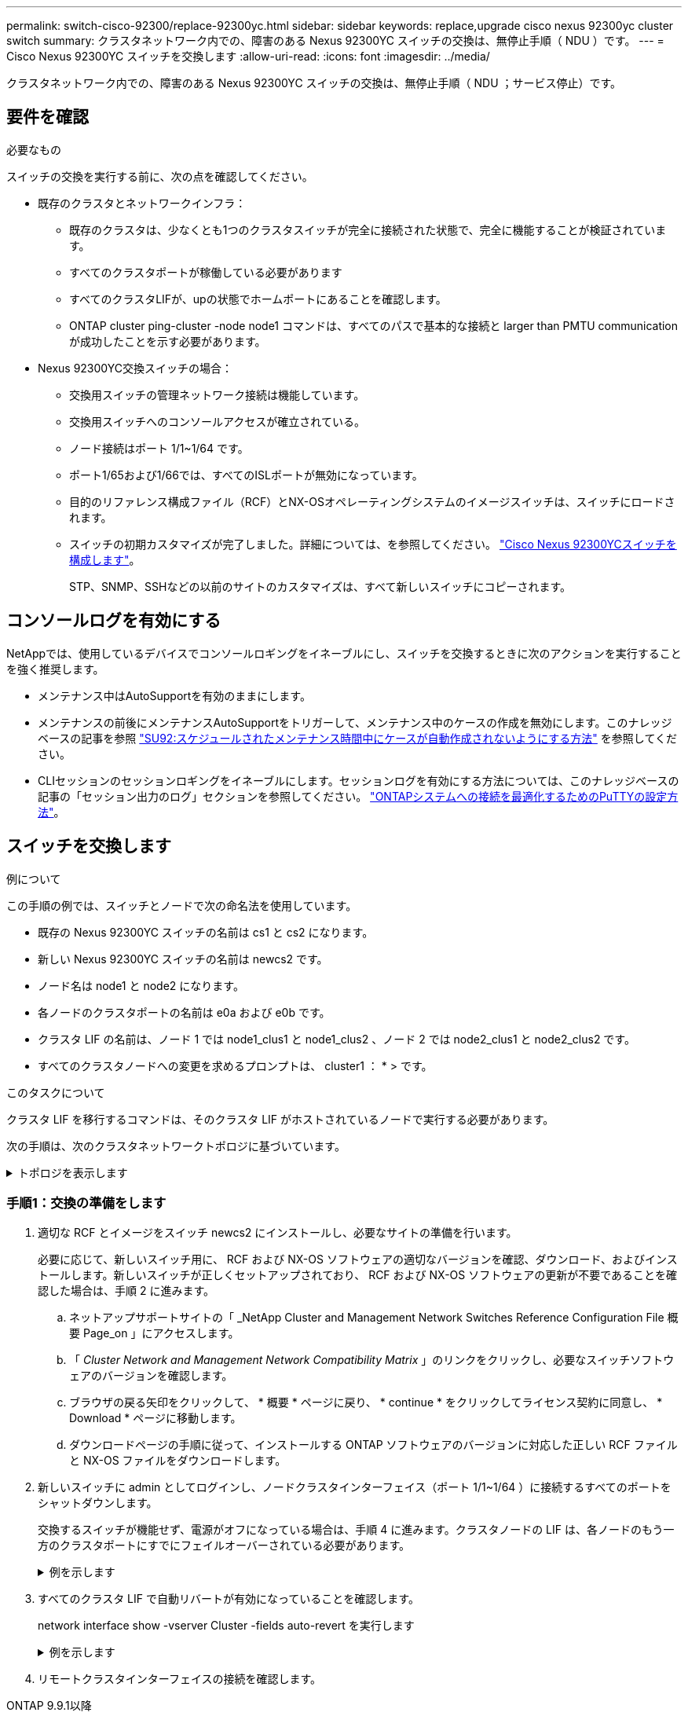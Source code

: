 ---
permalink: switch-cisco-92300/replace-92300yc.html 
sidebar: sidebar 
keywords: replace,upgrade cisco nexus 92300yc cluster switch 
summary: クラスタネットワーク内での、障害のある Nexus 92300YC スイッチの交換は、無停止手順（ NDU ）です。 
---
= Cisco Nexus 92300YC スイッチを交換します
:allow-uri-read: 
:icons: font
:imagesdir: ../media/


[role="lead"]
クラスタネットワーク内での、障害のある Nexus 92300YC スイッチの交換は、無停止手順（ NDU ；サービス停止）です。



== 要件を確認

.必要なもの
スイッチの交換を実行する前に、次の点を確認してください。

* 既存のクラスタとネットワークインフラ：
+
** 既存のクラスタは、少なくとも1つのクラスタスイッチが完全に接続された状態で、完全に機能することが検証されています。
** すべてのクラスタポートが稼働している必要があります
** すべてのクラスタLIFが、upの状態でホームポートにあることを確認します。
** ONTAP cluster ping-cluster -node node1 コマンドは、すべてのパスで基本的な接続と larger than PMTU communication が成功したことを示す必要があります。


* Nexus 92300YC交換スイッチの場合：
+
** 交換用スイッチの管理ネットワーク接続は機能しています。
** 交換用スイッチへのコンソールアクセスが確立されている。
** ノード接続はポート 1/1~1/64 です。
** ポート1/65および1/66では、すべてのISLポートが無効になっています。
** 目的のリファレンス構成ファイル（RCF）とNX-OSオペレーティングシステムのイメージスイッチは、スイッチにロードされます。
** スイッチの初期カスタマイズが完了しました。詳細については、を参照してください。 link:configure-install-initial.html["Cisco Nexus 92300YCスイッチを構成します"]。
+
STP、SNMP、SSHなどの以前のサイトのカスタマイズは、すべて新しいスイッチにコピーされます。







== コンソールログを有効にする

NetAppでは、使用しているデバイスでコンソールロギングをイネーブルにし、スイッチを交換するときに次のアクションを実行することを強く推奨します。

* メンテナンス中はAutoSupportを有効のままにします。
* メンテナンスの前後にメンテナンスAutoSupportをトリガーして、メンテナンス中のケースの作成を無効にします。このナレッジベースの記事を参照 https://kb.netapp.com/Support_Bulletins/Customer_Bulletins/SU92["SU92:スケジュールされたメンテナンス時間中にケースが自動作成されないようにする方法"^] を参照してください。
* CLIセッションのセッションロギングをイネーブルにします。セッションログを有効にする方法については、このナレッジベースの記事の「セッション出力のログ」セクションを参照してください。 https://kb.netapp.com/on-prem/ontap/Ontap_OS/OS-KBs/How_to_configure_PuTTY_for_optimal_connectivity_to_ONTAP_systems["ONTAPシステムへの接続を最適化するためのPuTTYの設定方法"^]。




== スイッチを交換します

.例について
この手順の例では、スイッチとノードで次の命名法を使用しています。

* 既存の Nexus 92300YC スイッチの名前は cs1 と cs2 になります。
* 新しい Nexus 92300YC スイッチの名前は newcs2 です。
* ノード名は node1 と node2 になります。
* 各ノードのクラスタポートの名前は e0a および e0b です。
* クラスタ LIF の名前は、ノード 1 では node1_clus1 と node1_clus2 、ノード 2 では node2_clus1 と node2_clus2 です。
* すべてのクラスタノードへの変更を求めるプロンプトは、 cluster1 ： * > です。


.このタスクについて
クラスタ LIF を移行するコマンドは、そのクラスタ LIF がホストされているノードで実行する必要があります。

次の手順は、次のクラスタネットワークトポロジに基づいています。

.トポロジを表示します
[%collapsible]
====
[listing, subs="+quotes"]
----
cluster1::*> *network port show -ipspace Cluster*

Node: node1
                                                                       Ignore
                                                  Speed(Mbps) Health   Health
Port      IPspace      Broadcast Domain Link MTU  Admin/Oper  Status   Status
--------- ------------ ---------------- ---- ---- ----------- -------- ------
e0a       Cluster      Cluster          up   9000  auto/10000 healthy  false
e0b       Cluster      Cluster          up   9000  auto/10000 healthy  false

Node: node2
                                                                       Ignore
                                                  Speed(Mbps) Health   Health
Port      IPspace      Broadcast Domain Link MTU  Admin/Oper  Status   Status
--------- ------------ ---------------- ---- ---- ----------- -------- ------
e0a       Cluster      Cluster          up   9000  auto/10000 healthy  false
e0b       Cluster      Cluster          up   9000  auto/10000 healthy  false
4 entries were displayed.



cluster1::*> *network interface show -vserver Cluster*
            Logical    Status     Network            Current       Current Is
Vserver     Interface  Admin/Oper Address/Mask       Node          Port    Home
----------- ---------- ---------- ------------------ ------------- ------- ----
Cluster
            node1_clus1  up/up    169.254.209.69/16  node1         e0a     true
            node1_clus2  up/up    169.254.49.125/16  node1         e0b     true
            node2_clus1  up/up    169.254.47.194/16  node2         e0a     true
            node2_clus2  up/up    169.254.19.183/16  node2         e0b     true
4 entries were displayed.



cluster1::*> *network device-discovery show -protocol cdp*
Node/       Local  Discovered
Protocol    Port   Device (LLDP: ChassisID)  Interface         Platform
----------- ------ ------------------------- ----------------  ----------------
node2      /cdp
            e0a    cs1                       Eth1/2            N9K-C92300YC
            e0b    cs2                       Eth1/2            N9K-C92300YC
node1      /cdp
            e0a    cs1                       Eth1/1            N9K-C92300YC
            e0b    cs2                       Eth1/1            N9K-C92300YC
4 entries were displayed.



cs1# *show cdp neighbors*

Capability Codes: R - Router, T - Trans-Bridge, B - Source-Route-Bridge
                  S - Switch, H - Host, I - IGMP, r - Repeater,
                  V - VoIP-Phone, D - Remotely-Managed-Device,
                  s - Supports-STP-Dispute

Device-ID          Local Intrfce  Hldtme Capability  Platform      Port ID
node1              Eth1/1         144    H           FAS2980       e0a
node2              Eth1/2         145    H           FAS2980       e0a
cs2(FDO220329V5)   Eth1/65        176    R S I s     N9K-C92300YC  Eth1/65
cs2(FDO220329V5)   Eth1/66        176    R S I s     N9K-C92300YC  Eth1/66

Total entries displayed: 4



cs2# *show cdp neighbors*

Capability Codes: R - Router, T - Trans-Bridge, B - Source-Route-Bridge
                  S - Switch, H - Host, I - IGMP, r - Repeater,
                  V - VoIP-Phone, D - Remotely-Managed-Device,
                  s - Supports-STP-Dispute

Device-ID          Local Intrfce  Hldtme Capability  Platform      Port ID
node1              Eth1/1         139    H           FAS2980       e0b
node2              Eth1/2         124    H           FAS2980       e0b
cs1(FDO220329KU)   Eth1/65        178    R S I s     N9K-C92300YC  Eth1/65
cs1(FDO220329KU)   Eth1/66        178    R S I s     N9K-C92300YC  Eth1/66

Total entries displayed: 4
----
====


=== 手順1：交換の準備をします

. 適切な RCF とイメージをスイッチ newcs2 にインストールし、必要なサイトの準備を行います。
+
必要に応じて、新しいスイッチ用に、 RCF および NX-OS ソフトウェアの適切なバージョンを確認、ダウンロード、およびインストールします。新しいスイッチが正しくセットアップされており、 RCF および NX-OS ソフトウェアの更新が不要であることを確認した場合は、手順 2 に進みます。

+
.. ネットアップサポートサイトの「 _NetApp Cluster and Management Network Switches Reference Configuration File 概要 Page_on 」にアクセスします。
.. 「 _Cluster Network and Management Network Compatibility Matrix_ 」のリンクをクリックし、必要なスイッチソフトウェアのバージョンを確認します。
.. ブラウザの戻る矢印をクリックして、 * 概要 * ページに戻り、 * continue * をクリックしてライセンス契約に同意し、 * Download * ページに移動します。
.. ダウンロードページの手順に従って、インストールする ONTAP ソフトウェアのバージョンに対応した正しい RCF ファイルと NX-OS ファイルをダウンロードします。


. 新しいスイッチに admin としてログインし、ノードクラスタインターフェイス（ポート 1/1~1/64 ）に接続するすべてのポートをシャットダウンします。
+
交換するスイッチが機能せず、電源がオフになっている場合は、手順 4 に進みます。クラスタノードの LIF は、各ノードのもう一方のクラスタポートにすでにフェイルオーバーされている必要があります。

+
.例を示します
[%collapsible]
====
[listing, subs="+quotes"]
----
newcs2# *config*
Enter configuration commands, one per line. End with CNTL/Z.
newcs2(config)# *interface e1/1-64*
newcs2(config-if-range)# *shutdown*
----
====
. すべてのクラスタ LIF で自動リバートが有効になっていることを確認します。
+
network interface show -vserver Cluster -fields auto-revert を実行します

+
.例を示します
[%collapsible]
====
[listing, subs="+quotes"]
----
cluster1::> *network interface show -vserver Cluster -fields auto-revert*

             Logical
Vserver      Interface     Auto-revert
------------ ------------- -------------
Cluster      node1_clus1   true
Cluster      node1_clus2   true
Cluster      node2_clus1   true
Cluster      node2_clus2   true

4 entries were displayed.
----
====
. リモートクラスタインターフェイスの接続を確認します。


[role="tabbed-block"]
====
.ONTAP 9.9.1以降
--
を使用できます `network interface check cluster-connectivity` コマンドを使用してクラスタ接続のアクセスチェックを開始し、詳細を表示します。

`network interface check cluster-connectivity start` および `network interface check cluster-connectivity show`

[listing, subs="+quotes"]
----
cluster1::*> *network interface check cluster-connectivity start*
----
*注：*数秒待ってからコマンドを実行して `show`詳細を表示してください。

[listing, subs="+quotes"]
----
cluster1::*> *network interface check cluster-connectivity show*
                                  Source           Destination      Packet
Node   Date                       LIF              LIF              Loss
------ -------------------------- ---------------- ---------------- -----------
node1
       3/5/2022 19:21:18 -06:00   node1_clus2      node2-clus1      none
       3/5/2022 19:21:20 -06:00   node1_clus2      node2_clus2      none
node2
       3/5/2022 19:21:18 -06:00   node2_clus2      node1_clus1      none
       3/5/2022 19:21:20 -06:00   node2_clus2      node1_clus2      none
----
--
.すべてのONTAPリリース
--
すべてのONTAPリリースで、 `cluster ping-cluster -node <name>` 接続を確認するコマンド：

`cluster ping-cluster -node <name>`

[listing, subs="+quotes"]
----
cluster1::*> *cluster ping-cluster -node local*
Host is node2
Getting addresses from network interface table...
Cluster node1_clus1 169.254.209.69 node1 e0a
Cluster node1_clus2 169.254.49.125 node1 e0b
Cluster node2_clus1 169.254.47.194 node2 e0a
Cluster node2_clus2 169.254.19.183 node2 e0b
Local = 169.254.47.194 169.254.19.183
Remote = 169.254.209.69 169.254.49.125
Cluster Vserver Id = 4294967293
Ping status:
....
Basic connectivity succeeds on 4 path(s)
Basic connectivity fails on 0 path(s)
................
Detected 9000 byte MTU on 4 path(s):
Local 169.254.47.194 to Remote 169.254.209.69
Local 169.254.47.194 to Remote 169.254.49.125
Local 169.254.19.183 to Remote 169.254.209.69
Local 169.254.19.183 to Remote 169.254.49.125
Larger than PMTU communication succeeds on 4 path(s)
RPC status:
2 paths up, 0 paths down (tcp check)
2 paths up, 0 paths down (udp check)
----
--
====


=== 手順2：ケーブルとポートを設定する

. Nexus 92300YC スイッチ cs1 の ISL ポート 1/65 および 1/66 をシャットダウンします。
+
.例を示します
[%collapsible]
====
[listing, subs="+quotes"]
----
cs1# *configure*
Enter configuration commands, one per line. End with CNTL/Z.
cs1(config)# *interface e1/65-66*
cs1(config-if-range)# *shutdown*
cs1(config-if-range)#
----
====
. すべてのケーブルを Nexus 92300YC cs2 スイッチから取り外し、 Nexus 92300YC newcs2 スイッチの同じポートに接続します。
. cs1 スイッチと newcs2 スイッチ間で ISL ポート 1/65 と 1/66 を起動し、ポートチャネルの動作ステータスを確認します。
+
ポートチャネルは Po1 （ SU ）を示し、メンバーポートは Eth1/65 （ P ）および Eth1/66 （ P ）を示している必要があります。

+
.例を示します
[%collapsible]
====
次に、 ISL ポート 1/65 および 1/66 を有効にし、スイッチ cs1 のポートチャネルの概要を表示する例を示します。

[listing, subs="+quotes"]
----
cs1# *configure*
Enter configuration commands, one per line. End with CNTL/Z.
cs1(config)# *int e1/65-66*
cs1(config-if-range)# *no shutdown*

cs1(config-if-range)# show port-channel summary
Flags:  D - Down        P - Up in port-channel (members)
        I - Individual  H - Hot-standby (LACP only)
        s - Suspended   r - Module-removed
        b - BFD Session Wait
        S - Switched    R - Routed
        U - Up (port-channel)
        p - Up in delay-lacp mode (member)
        M - Not in use. Min-links not met
--------------------------------------------------------------------------------
Group Port-       Type     Protocol  Member Ports
      Channel
--------------------------------------------------------------------------------
1     Po1(SU)     Eth      LACP      Eth1/65(P)   Eth1/66(P)

cs1(config-if-range)#
----
====
. すべてのノードでポート e0b が up になっていることを確認します。
+
「 network port show -ipspace cluster 」のように表示されます

+
.例を示します
[%collapsible]
====
次のような出力が表示されます。

[listing, subs="+quotes"]
----
cluster1::*> *network port show -ipspace Cluster*

Node: node1
                                                                        Ignore
                                                   Speed(Mbps) Health   Health
Port      IPspace      Broadcast Domain Link MTU   Admin/Oper  Status   Status
--------- ------------ ---------------- ---- ----- ----------- -------- -------
e0a       Cluster      Cluster          up   9000  auto/10000  healthy  false
e0b       Cluster      Cluster          up   9000  auto/10000  healthy  false

Node: node2
                                                                        Ignore
                                                   Speed(Mbps) Health   Health
Port      IPspace      Broadcast Domain Link MTU   Admin/Oper  Status   Status
--------- ------------ ---------------- ---- ----- ----------- -------- -------
e0a       Cluster      Cluster          up   9000  auto/10000  healthy  false
e0b       Cluster      Cluster          up   9000  auto/auto   -        false

4 entries were displayed.
----
====
. 前の手順と同じノードで、 network interface revert コマンドを使用して、前の手順でポートに関連付けられたクラスタ LIF をリバートします。
+
.例を示します
[%collapsible]
====
この例では、 Home の値が true でポートが e0b の場合、ノード 1 の LIF node1_clus2 は正常にリバートされています。

次のコマンドは、 node1 上の LIF 'node1_clus2' をホームポート e0a に返し、両方のノード上の LIF に関する情報を表示します。両方のクラスタ・インターフェイスで Is Home 列が true で、ノード 1 の「 e0a' 」と「 e0b 」のように正しいポート割り当てが表示されている場合、最初のノードの起動は成功します。

[listing, subs="+quotes"]
----
cluster1::*> *network interface show -vserver Cluster*

            Logical      Status     Network            Current    Current Is
Vserver     Interface    Admin/Oper Address/Mask       Node       Port    Home
----------- ------------ ---------- ------------------ ---------- ------- -----
Cluster
            node1_clus1  up/up      169.254.209.69/16  node1      e0a     true
            node1_clus2  up/up      169.254.49.125/16  node1      e0b     true
            node2_clus1  up/up      169.254.47.194/16  node2      e0a     true
            node2_clus2  up/up      169.254.19.183/16  node2      e0a     false

4 entries were displayed.
----
====
. クラスタ内のノードに関する情報を表示します。
+
「 cluster show 」を参照してください

+
.例を示します
[%collapsible]
====
次の例では、このクラスタのノード node1 と node2 のノードの健常性が true であることを示します。

[listing, subs="+quotes"]
----
cluster1::*> *cluster show*

Node          Health  Eligibility
------------- ------- ------------
node1         false   true
node2         true    true
----
====
. すべての物理クラスタポートが動作していることを確認します。
+
「 network port show -ipspace cluster 」のように表示されます

+
.例を示します
[%collapsible]
====
[listing, subs="+quotes"]
----
cluster1::*> *network port show -ipspace Cluster*

Node: node1
																																									 					 																					 	  Ignore
                                                    Speed(Mbps) Health   Health
Port      IPspace     Broadcast Domain  Link  MTU   Admin/Oper  Status   Status
--------- ----------- ----------------- ----- ----- ----------- -------- ------
e0a       Cluster     Cluster           up    9000  auto/10000  healthy  false
e0b       Cluster     Cluster           up    9000  auto/10000  healthy  false

Node: node2
                                                                         Ignore
                                                    Speed(Mbps) Health   Health
Port      IPspace      Broadcast Domain Link  MTU   Admin/Oper  Status   Status
--------- ------------ ---------------- ----- ----- ----------- -------- ------
e0a       Cluster      Cluster          up    9000  auto/10000  healthy  false
e0b       Cluster      Cluster          up    9000  auto/10000  healthy  false

4 entries were displayed.
----
====




=== 手順3：手順 を完了します

. リモートクラスタインターフェイスの接続を確認します。


[role="tabbed-block"]
====
.ONTAP 9.9.1以降
--
を使用できます `network interface check cluster-connectivity` コマンドを使用してクラスタ接続のアクセスチェックを開始し、詳細を表示します。

`network interface check cluster-connectivity start` および `network interface check cluster-connectivity show`

[listing, subs="+quotes"]
----
cluster1::*> *network interface check cluster-connectivity start*
----
*注：*数秒待ってからコマンドを実行して `show`詳細を表示してください。

[listing, subs="+quotes"]
----
cluster1::*> *network interface check cluster-connectivity show*
                                  Source           Destination      Packet
Node   Date                       LIF              LIF              Loss
------ -------------------------- ---------------- ---------------- -----------
node1
       3/5/2022 19:21:18 -06:00   node1_clus2      node2-clus1      none
       3/5/2022 19:21:20 -06:00   node1_clus2      node2_clus2      none
node2
       3/5/2022 19:21:18 -06:00   node2_clus2      node1_clus1      none
       3/5/2022 19:21:20 -06:00   node2_clus2      node1_clus2      none
----
--
.すべてのONTAPリリース
--
すべてのONTAPリリースで、 `cluster ping-cluster -node <name>` 接続を確認するコマンド：

`cluster ping-cluster -node <name>`

[listing, subs="+quotes"]
----
cluster1::*> *cluster ping-cluster -node local*
Host is node2
Getting addresses from network interface table...
Cluster node1_clus1 169.254.209.69 node1 e0a
Cluster node1_clus2 169.254.49.125 node1 e0b
Cluster node2_clus1 169.254.47.194 node2 e0a
Cluster node2_clus2 169.254.19.183 node2 e0b
Local = 169.254.47.194 169.254.19.183
Remote = 169.254.209.69 169.254.49.125
Cluster Vserver Id = 4294967293
Ping status:
....
Basic connectivity succeeds on 4 path(s)
Basic connectivity fails on 0 path(s)
................
Detected 9000 byte MTU on 4 path(s):
Local 169.254.47.194 to Remote 169.254.209.69
Local 169.254.47.194 to Remote 169.254.49.125
Local 169.254.19.183 to Remote 169.254.209.69
Local 169.254.19.183 to Remote 169.254.49.125
Larger than PMTU communication succeeds on 4 path(s)
RPC status:
2 paths up, 0 paths down (tcp check)
2 paths up, 0 paths down (udp check)
----
--
====
. [[step2]]次のクラスタネットワーク構成を確認します。
+
「 network port show 」のように表示されます

+
.例を示します
[%collapsible]
====
[listing, subs="+quotes"]
----
cluster1::*> *network port show -ipspace Cluster*
Node: node1
																																																																			 	  Ignore
                                       Speed(Mbps)            Health   Health
Port      IPspace     Broadcast Domain Link MTU   Admin/Oper  Status   Status
--------- ----------- ---------------- ---- ----- ----------- -------- ------
e0a       Cluster     Cluster          up   9000  auto/10000  healthy  false
e0b       Cluster     Cluster          up   9000  auto/10000  healthy  false

Node: node2
                                                                       Ignore
                                        Speed(Mbps)           Health   Health
Port      IPspace      Broadcast Domain Link MTU  Admin/Oper  Status   Status
--------- ------------ ---------------- ---- ---- ----------- -------- ------
e0a       Cluster      Cluster          up   9000 auto/10000  healthy  false
e0b       Cluster      Cluster          up   9000 auto/10000  healthy  false

4 entries were displayed.


cluster1::*> *network interface show -vserver Cluster*

            Logical    Status     Network            Current       Current Is
Vserver     Interface  Admin/Oper Address/Mask       Node          Port    Home
----------- ---------- ---------- ------------------ ------------- ------- ----
Cluster
            node1_clus1  up/up    169.254.209.69/16  node1         e0a     true
            node1_clus2  up/up    169.254.49.125/16  node1         e0b     true
            node2_clus1  up/up    169.254.47.194/16  node2         e0a     true
            node2_clus2  up/up    169.254.19.183/16  node2         e0b     true

4 entries were displayed.

cluster1::> *network device-discovery show -protocol cdp*

Node/       Local  Discovered
Protocol    Port   Device (LLDP: ChassisID)  Interface         Platform
----------- ------ ------------------------- ----------------  ----------------
node2      /cdp
            e0a    cs1                       0/2               N9K-C92300YC
            e0b    newcs2                    0/2               N9K-C92300YC
node1      /cdp
            e0a    cs1                       0/1               N9K-C92300YC
            e0b    newcs2                    0/1               N9K-C92300YC

4 entries were displayed.


cs1# *show cdp neighbors*

Capability Codes: R - Router, T - Trans-Bridge, B - Source-Route-Bridge
                  S - Switch, H - Host, I - IGMP, r - Repeater,
                  V - VoIP-Phone, D - Remotely-Managed-Device,
                  s - Supports-STP-Dispute

Device-ID            Local Intrfce  Hldtme Capability  Platform      Port ID
node1                Eth1/1         144    H           FAS2980       e0a
node2                Eth1/2         145    H           FAS2980       e0a
newcs2(FDO296348FU)  Eth1/65        176    R S I s     N9K-C92300YC  Eth1/65
newcs2(FDO296348FU)  Eth1/66        176    R S I s     N9K-C92300YC  Eth1/66


Total entries displayed: 4


cs2# *show cdp neighbors*

Capability Codes: R - Router, T - Trans-Bridge, B - Source-Route-Bridge
                  S - Switch, H - Host, I - IGMP, r - Repeater,
                  V - VoIP-Phone, D - Remotely-Managed-Device,
                  s - Supports-STP-Dispute

Device-ID          Local Intrfce  Hldtme Capability  Platform      Port ID
node1              Eth1/1         139    H           FAS2980       e0b
node2              Eth1/2         124    H           FAS2980       e0b
cs1(FDO220329KU)   Eth1/65        178    R S I s     N9K-C92300YC  Eth1/65
cs1(FDO220329KU)   Eth1/66        178    R S I s     N9K-C92300YC  Eth1/66

Total entries displayed: 4
----
====


.次の手順
link:../switch-cshm/config-overview.html["スイッチヘルス監視の設定"]です。
